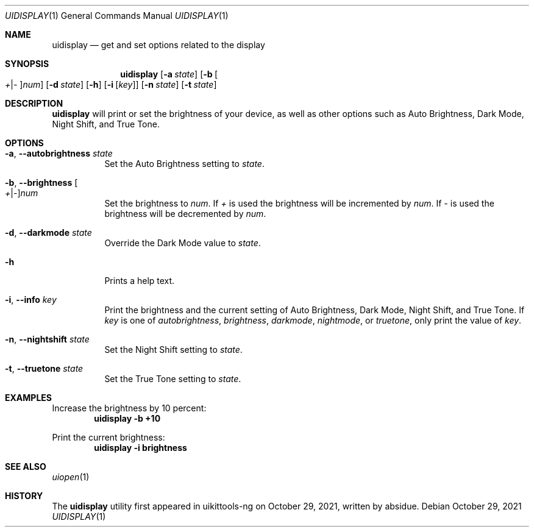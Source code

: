 .\"-
.\" Copyright (c) 2020-2021 ProcursusTeam
.\" SPDX-License-Identifier: BSD-4-Clause
.\"
.Dd October 29, 2021
.Dt UIDISPLAY 1
.Os
.Sh NAME
.Nm uidisplay
.Nd get and set options related to the display
.Sh SYNOPSIS
.Nm
.Op Fl a Ar state
.Op Fl b Oo Ar + Ns | Ns Ar - Oc Ns Ar num
.Op Fl d Ar state
.Op Fl h
.Op Fl i Op Ar key
.Op Fl n Ar state
.Op Fl t Ar state
.Sh DESCRIPTION
.Nm
will print or set the brightness of your device, as well as other options such as Auto Brightness, Dark Mode, Night Shift, and True Tone.
.Sh OPTIONS
.Bl -tag -width indent
.It Fl a , -autobrightness Ar state
Set the Auto Brightness setting to
.Ar state .
.It Fl b , -brightness Oo Ar + Ns | Ns Ar - Oc Ns Ar num
Set the brightness to
.Ar num .
If
.Ar +
is used the brightness will be incremented by
.Ar num .
If
.Ar -
is used the brightness will be decremented by
.Ar num .
.It Fl d , -darkmode Ar state
Override the Dark Mode value to
.Ar state .
.It Fl h
Prints a help text.
.It Fl i , -info Ar key
Print the brightness and the current setting of Auto Brightness, Dark Mode, Night Shift, and True Tone.
If
.Ar key
is one of
.Ar autobrightness ,
.Ar brightness ,
.Ar darkmode ,
.Ar nightmode ,
or
.Ar truetone ,
only print the value of
.Ar key .
.It Fl n , -nightshift Ar state
Set the Night Shift setting to
.Ar state .
.It Fl t , -truetone Ar state
Set the True Tone setting to
.Ar state .
.El
.Sh EXAMPLES
Increase the brightness by 10 percent:
.Dl "uidisplay -b +10"
.Pp
Print the current brightness:
.Dl "uidisplay -i brightness"
.Sh SEE ALSO
.Xr uiopen 1
.Sh HISTORY
The
.Nm
utility first appeared in uikittools-ng on October 29, 2021, written by
.An absidue .
